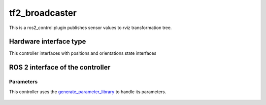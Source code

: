.. _tf2_broadcaster_userdoc:

tf2_broadcaster
==========================

This is a ros2_control plugin publishes sensor values to rviz transformation tree.


Hardware interface type
-----------------------

This controller interfaces with positions and orientations state interfaces

ROS 2 interface of the controller
---------------------------------

Parameters
^^^^^^^^^^^^^^

This controller uses the `generate_parameter_library <https://github.com/PickNikRobotics/generate_parameter_library>`_ to handle its parameters.

   .. tabs::

      .. group-tab:: tf2_broadcaster

        .. generate_parameter_library_details:: ../src/tf2_broadcaster_parameters.yaml
